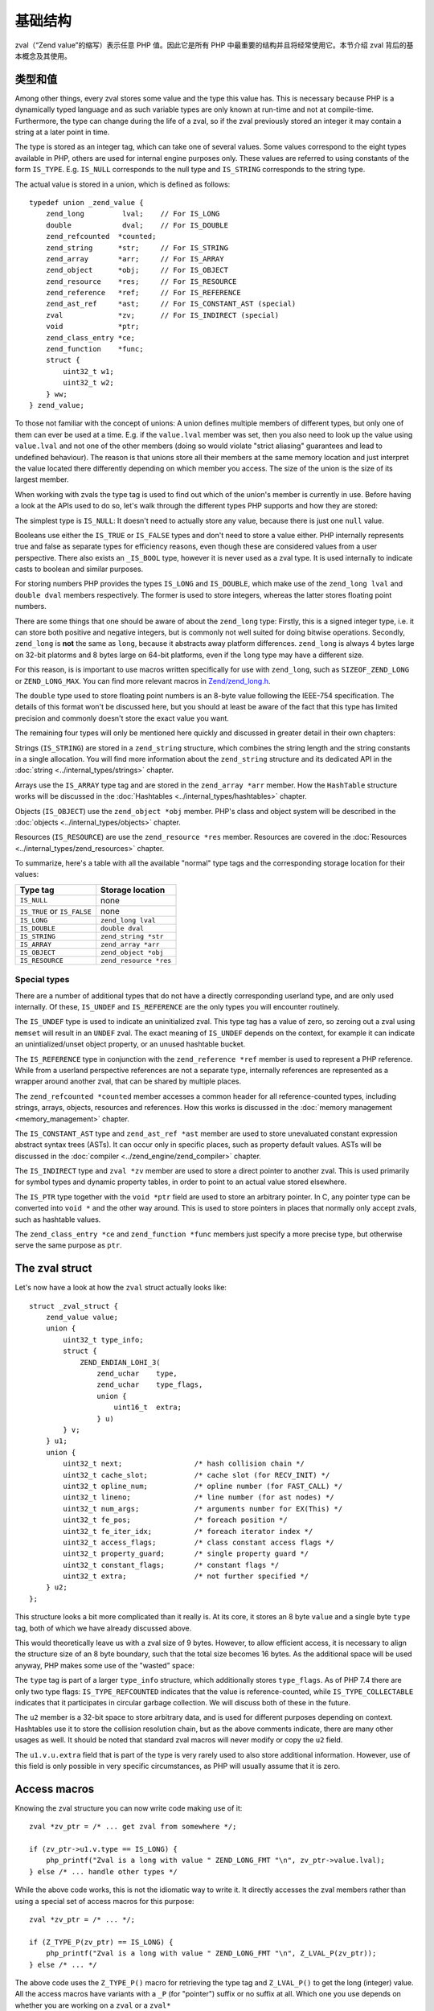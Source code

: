 基础结构
===============

zval（“Zend value”的缩写）表示任意 PHP 值。因此它是所有 PHP 中最重要的结构并且将经常使用它。本节介绍 zval 背后的基本概念及其使用。 

类型和值
----------------

Among other things, every zval stores some value and the type this value has. This is necessary because PHP is a
dynamically typed language and as such variable types are only known at run-time and not at compile-time. Furthermore,
the type can change during the life of a zval, so if the zval previously stored an integer it may contain a string at a
later point in time.

The type is stored as an integer tag, which can take one of several values. Some values correspond to the eight
types available in PHP, others are used for internal engine purposes only. These values are referred to using constants
of the form ``IS_TYPE``. E.g. ``IS_NULL`` corresponds to the null type and ``IS_STRING`` corresponds to the string type.

The actual value is stored in a union, which is defined as follows::

    typedef union _zend_value {
        zend_long         lval;    // For IS_LONG
        double            dval;    // For IS_DOUBLE
        zend_refcounted  *counted;
        zend_string      *str;     // For IS_STRING
        zend_array       *arr;     // For IS_ARRAY
        zend_object      *obj;     // For IS_OBJECT
        zend_resource    *res;     // For IS_RESOURCE
        zend_reference   *ref;     // For IS_REFERENCE
        zend_ast_ref     *ast;     // For IS_CONSTANT_AST (special)
        zval             *zv;      // For IS_INDIRECT (special)
        void             *ptr;
        zend_class_entry *ce;
        zend_function    *func;
        struct {
            uint32_t w1;
            uint32_t w2;
        } ww;
    } zend_value;

To those not familiar with the concept of unions: A union defines multiple members of different types, but only one of
them can ever be used at a time. E.g. if the ``value.lval`` member was set, then you also need to look up the value
using ``value.lval`` and not one of the other members (doing so would violate "strict aliasing" guarantees and lead to
undefined behaviour). The reason is that unions store all their members at the same memory location and just interpret
the value located there differently depending on which member you access. The size of the union is the size of its
largest member.

When working with zvals the type tag is used to find out which of the union's member is currently in use. Before having
a look at the APIs used to do so, let's walk through the different types PHP supports and how they are stored:

The simplest type is ``IS_NULL``: It doesn't need to actually store any value, because there is just one ``null`` value.

Booleans use either the ``IS_TRUE`` or ``IS_FALSE`` types and don't need to store a value either. PHP internally
represents true and false as separate types for efficiency reasons, even though these are considered values from a
user perspective. There also exists an ``_IS_BOOL`` type, however it is never used as a zval type. It is used
internally to indicate casts to boolean and similar purposes.

For storing numbers PHP provides the types ``IS_LONG`` and ``IS_DOUBLE``, which make use of the ``zend_long lval`` and
``double dval`` members respectively. The former is used to store integers, whereas the latter stores floating point
numbers.

There are some things that one should be aware of about the ``zend_long`` type: Firstly, this is a signed integer type,
i.e. it can store both positive and negative integers, but is commonly not well suited for doing bitwise operations.
Secondly, ``zend_long`` is **not** the same as ``long``, because it abstracts away platform differences. ``zend_long``
is always 4 bytes large on 32-bit platorms and 8 bytes large on 64-bit platforms, even if the ``long`` type may have
a different size.

For this reason, is is important to use macros written specifically for use with ``zend_long``, such as
``SIZEOF_ZEND_LONG`` or ``ZEND_LONG_MAX``. You can find more relevant macros in
`Zend/zend_long.h <https://github.com/php/php-src/blob/1a0fa12753931dba9908161df0f63feb6d0ba025/Zend/zend_long.h>`_.

The ``double`` type used to store floating point numbers is an 8-byte value following the IEEE-754 specification.
The details of this format won't be discussed here, but you should at least be aware of the fact that this type has
limited precision and commonly doesn't store the exact value you want.

The remaining four types will only be mentioned here quickly and discussed in greater detail in their own chapters:

Strings (``IS_STRING``) are stored in a ``zend_string`` structure, which combines the string length and the string
constants in a single allocation. You will find more information about the ``zend_string`` structure and its
dedicated API in the :doc:`string <../internal_types/strings>` chapter.

Arrays use the ``IS_ARRAY`` type tag and are stored in the ``zend_array *arr`` member. How the ``HashTable`` structure
works will be discussed in the :doc:`Hashtables <../internal_types/hashtables>` chapter.

Objects (``IS_OBJECT``) use the ``zend_object *obj`` member. PHP's class and object system will be described in the
:doc:`objects <../internal_types/objects>` chapter.

Resources (``IS_RESOURCE``) are use the ``zend_resource *res`` member. Resources are covered in the
:doc:`Resources <../internal_types/zend_resources>` chapter.

To summarize, here's a table with all the available "normal" type tags and the corresponding storage location for
their values:

.. list-table::
    :header-rows: 1

    * - Type tag
      - Storage location
    * - ``IS_NULL``
      - none
    * - ``IS_TRUE`` or ``IS_FALSE``
      - none
    * - ``IS_LONG``
      - ``zend_long lval``
    * - ``IS_DOUBLE``
      - ``double dval``
    * - ``IS_STRING``
      - ``zend_string *str``
    * - ``IS_ARRAY``
      - ``zend_array *arr``
    * - ``IS_OBJECT``
      - ``zend_object *obj``
    * - ``IS_RESOURCE``
      - ``zend_resource *res``

Special types
,,,,,,,,,,,,,

There are a number of additional types that do not have a directly corresponding userland type, and are only used
internally. Of these, ``IS_UNDEF`` and ``IS_REFERENCE`` are the only types you will encounter routinely.

The ``IS_UNDEF`` type is used to indicate an uninitialized zval. This type tag has a value of zero, so zeroing out
a zval using ``memset`` will result in an ``UNDEF`` zval. The exact meaning of ``IS_UNDEF`` depends on the context,
for example it can indicate an unintialized/unset object property, or an unused hashtable bucket.

The ``IS_REFERENCE`` type in conjunction with the ``zend_reference *ref`` member is used to represent a PHP
reference. While from a userland perspective references are not a separate type, internally references are represented
as a wrapper around another zval, that can be shared by multiple places.

The ``zend_refcounted *counted`` member accesses a common header for all reference-counted types, including strings,
arrays, objects, resources and references. How this works is discussed in the :doc:`memory management <memory_management>` chapter.

The ``IS_CONSTANT_AST`` type and ``zend_ast_ref *ast`` member are used to store unevaluated constant expression abstract syntax trees (ASTs). It can occur only in specific places, such as property default values. ASTs will be discussed
in the :doc:`compiler <../zend_engine/zend_compiler>` chapter.

The ``IS_INDIRECT`` type and ``zval *zv`` member are used to store a direct pointer to another zval. This is used
primarily for symbol types and dynamic property tables, in order to point to an actual value stored elsewhere.

The ``IS_PTR`` type together with the ``void *ptr`` field are used to store an arbitrary pointer. In C, any pointer
type can be converted into ``void *`` and the other way around. This is used to store pointers in places that normally
only accept zvals, such as hashtable values.

The ``zend_class_entry *ce`` and ``zend_function *func`` members just specify a more precise type, but otherwise
serve the same purpose as ``ptr``.

The zval struct
---------------

Let's now have a look at how the ``zval`` struct actually looks like::

    struct _zval_struct {
        zend_value value;
        union {
            uint32_t type_info;
            struct {
                ZEND_ENDIAN_LOHI_3(
                    zend_uchar    type,
                    zend_uchar    type_flags,
                    union {
                        uint16_t  extra;
                    } u)
            } v;
        } u1;
        union {
            uint32_t next;                 /* hash collision chain */
            uint32_t cache_slot;           /* cache slot (for RECV_INIT) */
            uint32_t opline_num;           /* opline number (for FAST_CALL) */
            uint32_t lineno;               /* line number (for ast nodes) */
            uint32_t num_args;             /* arguments number for EX(This) */
            uint32_t fe_pos;               /* foreach position */
            uint32_t fe_iter_idx;          /* foreach iterator index */
            uint32_t access_flags;         /* class constant access flags */
            uint32_t property_guard;       /* single property guard */
            uint32_t constant_flags;       /* constant flags */
            uint32_t extra;                /* not further specified */
        } u2;
    };

This structure looks a bit more complicated than it really is. At its core, it stores an 8 byte ``value`` and a
single byte ``type`` tag, both of which we have already discussed above.

This would theoretically leave us with a zval size of 9 bytes. However, to allow efficient access, it is necessary
to align the structure size of an 8 byte boundary, such that the total size becomes 16 bytes. As the additional space
will be used anyway, PHP makes some use of the "wasted" space:

The ``type`` tag is part of a larger ``type_info`` structure, which additionally stores ``type_flags``. As of PHP 7.4
there are only two type flags: ``IS_TYPE_REFCOUNTED`` indicates that the value is reference-counted, while
``IS_TYPE_COLLECTABLE`` indicates that it participates in circular garbage collection. We will discuss both of these
in the future.

The ``u2`` member is a 32-bit space to store arbitrary data, and is used for different purposes depending on context.
Hashtables use it to store the collision resolution chain, but as the above comments indicate, there are many other
usages as well. It should be noted that standard zval macros will never modify or copy the ``u2`` field.

The ``u1.v.u.extra`` field that is part of the type is very rarely used to also store additional information.
However, use of this field is only possible in very specific circumstances, as PHP will usually assume that it is
zero.

Access macros
-------------

Knowing the zval structure you can now write code making use of it::

    zval *zv_ptr = /* ... get zval from somewhere */;

    if (zv_ptr->u1.v.type == IS_LONG) {
        php_printf("Zval is a long with value " ZEND_LONG_FMT "\n", zv_ptr->value.lval);
    } else /* ... handle other types */

While the above code works, this is not the idiomatic way to write it. It directly accesses the zval members rather
than using a special set of access macros for this purpose::

    zval *zv_ptr = /* ... */;

    if (Z_TYPE_P(zv_ptr) == IS_LONG) {
        php_printf("Zval is a long with value " ZEND_LONG_FMT "\n", Z_LVAL_P(zv_ptr));
    } else /* ... */

The above code uses the ``Z_TYPE_P()`` macro for retrieving the type tag and ``Z_LVAL_P()`` to get the long (integer)
value. All the access macros have variants with a ``_P`` (for "pointer") suffix or no suffix at all. Which one you
use depends on whether you are working on a ``zval`` or a ``zval*`` ::

    zval zv;
    zval *zv_ptr;

    Z_TYPE(zv);       // Same as Z_TYPE_P(&zv).
    Z_TYPE_P(zv_ptr); // Same as Z_TYPE(*zv_ptr).

Similarly to ``Z_LVAL`` there are also macros for fetching values of all the other types. To demonstrate their usage
we'll create a simple function for dumping a zval::

    PHP_FUNCTION(dump)
    {
        zval *zv_ptr;

        if (zend_parse_parameters(ZEND_NUM_ARGS(), "z", &zv_ptr) == FAILURE) {
            return;
        }

    try_again:
        switch (Z_TYPE_P(zv_ptr)) {
            case IS_NULL:
                php_printf("NULL: null\n");
                break;
            case IS_TRUE:
                php_printf("BOOL: true\n");
                break;
            case IS_FALSE:
                php_printf("BOOL: false\n");
                break;
            case IS_LONG:
                php_printf("LONG: %ld\n", Z_LVAL_P(zv_ptr));
                break;
            case IS_DOUBLE:
                php_printf("DOUBLE: %g\n", Z_DVAL_P(zv_ptr));
                break;
            case IS_STRING:
                php_printf("STRING: value=\"");
                PHPWRITE(Z_STRVAL_P(zv_ptr), Z_STRLEN_P(zv_ptr));
                php_printf("\", length=%zd\n", Z_STRLEN_P(zv_ptr));
                break;
            case IS_RESOURCE:
                php_printf("RESOURCE: id=%d\n", Z_RES_HANDLE_P(zv_ptr));
                break;
            case IS_ARRAY:
                php_printf("ARRAY: hashtable=%p\n", Z_ARRVAL_P(zv_ptr));
                break;
            case IS_OBJECT:
                php_printf("OBJECT: object=%p\n", Z_OBJ_P(zv_ptr));
                break;
            case IS_REFERENCE:
                // For references, remove the reference wrapper and try again.
                // Yes, you are allowed to use goto for this purpose!
                php_printf("REFERENCE: ");
                zv_ptr = Z_REFVAL_P(zv_ptr);
                goto try_again;
            EMPTY_SWITCH_DEFAULT_CASE() // Assert that all types are handled.
        }
    }

Lets try it out::

    dump(null);                 // NULL: null
    dump(true);                 // BOOL: true
    dump(false);                // BOOL: false
    dump(42);                   // LONG: 42
    dump(4.2);                  // DOUBLE: 4.2
    dump("foo");                // STRING: value="foo", length=3
    dump(fopen(__FILE__, "r")); // RESOURCE: id=???
    dump(array(1, 2, 3));       // ARRAY: hashtable=0x???
    dump(new stdClass);         // OBJECT: object=0x???

The following table summarizes the most commonly used accessor macros, though there are quite a few more than that.

.. list-table::
    :header-rows: 1
    :widths: 15 20 20 45

    * - Macro
      - Returned type
      - Required zval type
      - Description
    * - ``Z_TYPE``
      - ``unsigned char``
      -
      - Type of the zval. One of the ``IS_*`` constants.
    * - ``Z_LVAL``
      - ``zend_long``
      - ``IS_LONG``
      - Integer value.
    * - ``Z_DVAL``
      - ``double``
      - ``IS_DOUBLE``
      - Floating-point value.
    * - ``Z_STR``
      - ``zend_string *``
      - ``IS_STRING``
      - Pointer to full ``zend_string`` structure.
    * - ``Z_STRVAL``
      - ``char *``
      - ``IS_STRING``
      - String contents of the ``zend_string`` struct.
    * - ``Z_STRLEN``
      - ``size_t``
      - ``IS_STRING``
      - String length of the ``zend_string`` struct.
    * - ``Z_ARR``
      - ``HashTable *``
      - ``IS_ARRAY``
      - Pointer to ``HashTable`` structure.
    * - ``Z_ARRVAL``
      - ``HashTable *``
      - ``IS_ARRAY``
      - Alias of ``Z_ARR``.
    * - ``Z_OBJ``
      - ``zend_object *``
      - ``IS_OBJECT``
      - Pointer to ``zend_object`` structure.
    * - ``Z_OBJCE``
      - ``zend_class_entry *``
      - ``IS_OBJECT``
      - Class entry of the object.
    * - ``Z_RES``
      - ``zend_resource *``
      - ``IS_RESOURCE``
      - Pointer to ``zend_resource`` structure.
    * - ``Z_REF``
      - ``zend_reference *``
      - ``IS_REFERENCE``
      - Pointer to ``zend_reference`` structure.
    * - ``Z_REFVAL``
      - ``zval *``
      - ``IS_REFERENCE``
      - Pointer to the zval the reference wraps.

When you want to access the contents of a zval, you should always go through these macros, rather than directly
accessing its members. This maintains a level of abstraction and will, to some degree, insulate you from changes in
the implementation.
